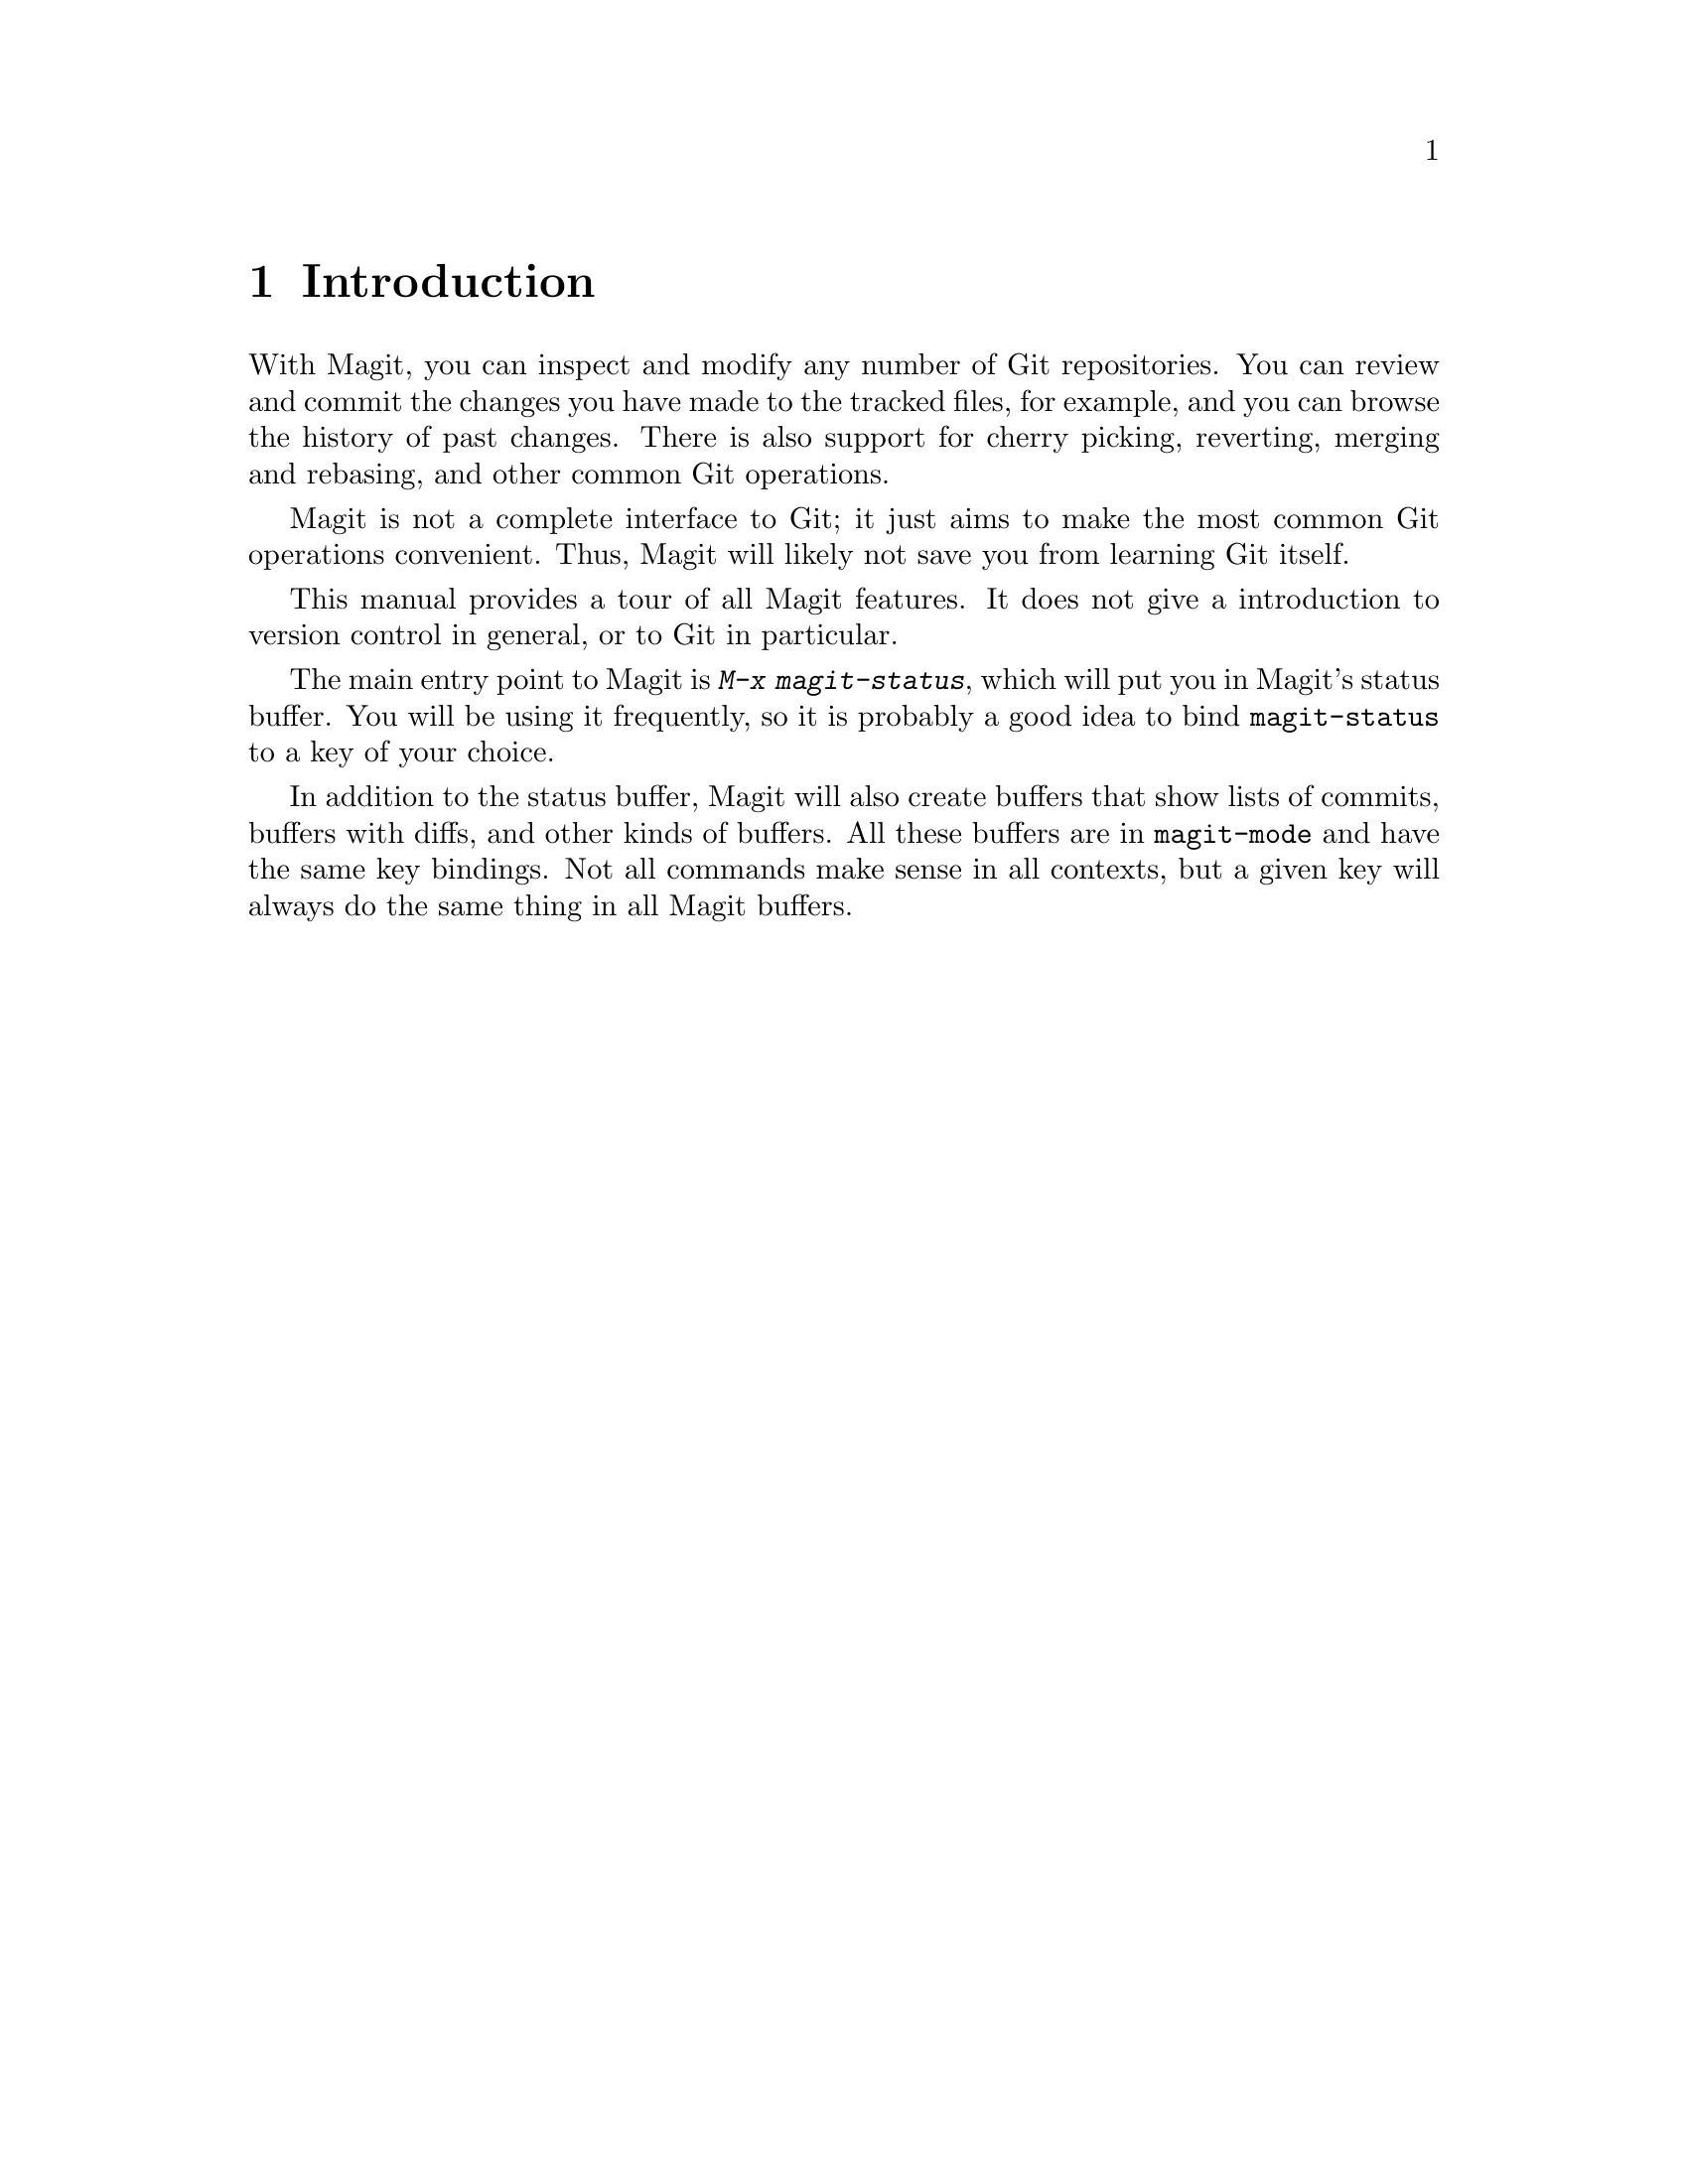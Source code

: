 \input texinfo.tex    @c -*-texinfo-*-
@c %**start of header
@setfilename magit.info
@settitle Magit User Manual
@c %**end of header

@dircategory Emacs
@direntry
* Magit: (magit).        Using Git from Emacs with Magit.
@end direntry

@copying
Copyright @copyright{} 2008 Marius Vollmer

@quotation
Permission is granted to copy, distribute and/or modify this document
under the terms of the GNU Free Documentation License, Version 1.2 or
any later version published by the Free Software Foundation; with no
Invariant Sections, with no Front-Cover Texts, and with no Back-Cover
Texts.
@end quotation
@end copying

@node Top
@top Magit User Manual

Magit is an interface to the version control system Git, implemented
as an extension to Emacs.

@menu
* Introduction::                
* Acknowledgments::             
* Status::                      
* Staging and Committing::      
* History::                     
* Reflogs::                     
* Diffing::                     
* Resetting::                   
* Branching::                   
* Merging::                     
* Rebasing::                    
* Rewriting::                   
* Pushing and Pulling::         
@end menu

@node Introduction
@chapter Introduction

With Magit, you can inspect and modify any number of Git repositories.
You can review and commit the changes you have made to the tracked
files, for example, and you can browse the history of past changes.
There is also support for cherry picking, reverting, merging and
rebasing, and other common Git operations.

Magit is not a complete interface to Git; it just aims to make the
most common Git operations convenient.  Thus, Magit will likely not
save you from learning Git itself.

This manual provides a tour of all Magit features.  It does not give a
introduction to version control in general, or to Git in particular.

The main entry point to Magit is @kbd{M-x magit-status}, which will
put you in Magit's status buffer.  You will be using it frequently, so
it is probably a good idea to bind @code{magit-status} to a key of
your choice.

In addition to the status buffer, Magit will also create buffers that
show lists of commits, buffers with diffs, and other kinds of buffers.
All these buffers are in @code{magit-mode} and have the same key
bindings.  Not all commands make sense in all contexts, but a given
key will always do the same thing in all Magit buffers.

@node Acknowledgments
@chapter Acknowledgments

From day one of the first Magit announcement, John Wiegley, Linh Dang,
and Christian Neukirchen have contributed fixes, UI improvements, and
new features.  Thanks!

Phil Hagelberg joined a few days later.  Thanks!

@node Status
@chapter Status

Running @kbd{M-x magit-status} displays the main interface of Magit,
the status buffer.  You can have multiple status buffers active at the
same time, each associated with its own Git repository.

You need to explicitly refresh the status buffer when you have made
changes to the repository from outside of Emacs.  You can type @kbd{g}
in the status buffer itself, or just use @kbd{M-x magit-status}
instead of @kbd{C-x b} when switching to it.  You also need to refresh
the status buffer in this way after saving a file in Emacs.

The header at the top of the status buffer shows a short summary of
the repository state: where it is located, which branch is checked
out, etc.  Below the header are a number of sections that show details
about the working tree and the staging area.  Only sections that are
not empty are shown.

You control how much of a section is visible by moving point to its
title and hitting @kbd{TAB} or @kbd{S-TAB}.  Hitting @kbd{TAB} will
toggle between hiding and showing the section.  A hidden section only
shows its first line.  You can also control the visibility of
sub-sections in this way.  Hitting @kbd{S-TAB} will fully expand a
section by showing it and all of its sub-sections.  If a section is
already fully expanded, @kbd{S-TAB} will collapse it: the section
itself remains shown, but all its immediate sub-sections are hidden.

The first section shows @emph{Untracked files}, if there are any.  See
@ref{Untracked files} for more details.

Two section show your local changes.  They are explained fully in the
next chapter, @ref{Staging and Committing}.

If the current branch is associated with a remote tracking branch, the
status buffer shows the differences between the current branch and the
tracking branch.  See @ref{Pushing and Pulling} for more information.

Typing a digit in the status buffer will move point to a section
header: @kbd{1} will move to @emph{Untracked files}, @kbd{2} will move
to @emph{Unstaged changes} or @emph{Changes}, @kbd{3} will move to
@emph{Staged changes}, and @kbd{4} will move to @emph{Unpushed
commits}.  Note that these relations are fixed, @kbd{3} always moves
to @emph{Unstaged changes}, not the third visible section.

@node Untracked files
@chapter Untracked files

Untracked files are shown in the @emph{Untracked changes} section.

You can instruct Git to ignore them by typing @kbd{i}.  This will add
the filename to the @code{.gitignore} file.  Typing @kbd{C-u i} will
ask you for the name of the file to ignore.  This is useful to ignore
whole directories, for example.  The @kbd{I} command is similar to
@kbd{i} but will add the file to @code{.git/info/exclude} instead.

To delete a untracked file forever, use @kbd{k}.

@node Staging and Committing
@chapter Staging and Committing

Comitting with Git is conceptually a two step process: first you add
the changes you want to commit to a 'staging area', and then you
commit them to the repository.  This allows you to only commit a
subset of your local changes.

Magit allows you to ignore the staging area if you wish.  As long as
your staging area is unused, Magit will show your uncomitted changes
in a section named @emph{Changes}.

When the staging area is in use, Magit uses two sections:
@emph{Unstaged changes} and @emph{Staged changes}.  The @emph{Staged
changes} section shows the changes that will be included in the next
commit, while the @emph{Unstaged changes} section shows the changes
that will be left out.

You can discard uncommitted changes by moving point into a hunk and
typing @kbd{k}.

To move a unstaged hunk into the staging area, move point into the
hunk and type @kbd{s}.  Likewise, to unstage a hunk, move point into
it and type @kbd{u}.  If point is in a diff header when you type
@kbd{s} or @kbd{u}, all hunks belonging to that diff are moved at the
same time.  To move all hunks of all diffs into the staging area in
one go, type @kbd{S}.  To unstage everything, type @kbd{U}.

Before committing, you should write a short description of the
changes.

Type @kbd{c} to pop up a buffer where you can write your change
description.  Once you are happy with the description, type @kbd{C-c
C-c} in that buffer to perform the commit.  When your stagin area is
unused at this point, all your uncommitted changes are committed.
When the staging area is in use, only the staged changes are
committed.

You can type @kbd{C-c C-a} in the buffer with the change description
toggles a flag that determines whether the next commit will be a
@emph{amending} one.

Typing @kbd{C} will also pop up the change description buffer, but in
addition, it will try to insert a ChangeLog-style entry for the change
that point is in.

@node History
@chapter History

To show the repository history of your current head, type @kbd{l}.  A
new buffer will be shown that displays the history in a terse form.
The first paragraph of each commit message is displayed, next to a
representation of the relationships between commits.

Typing @kbd{L} will ask for the starting and end point of the history.
This can be used to show the commits that are in one branch, but not
in another, for example.

You can move point to a commit and then cause various things to happen
with it.  (The following commands work in any list of commit, such as
the one shown in the @emph{Unpushed commits} section.)

Typing @kbd{RET} will pop up more information about the current commit
and move point into the new buffer.  Typing @kbd{SPC} and @kbd{DEL}
will also show the information, but will scroll the new buffer up or
down when typed again.

Typing @kbd{a} will apply the current commit to your current branch.
This is useful when you are browsing the history of some other branch
and you want to `cherry-pick' some changes from it.  A typical
situation is applying selected bug fixes from the development version
of a program to a release branch.  The cherry-picked changes will not
be committed automatically; you need to do that explicitly.

Typing @kbd{A} will cherry-pick the current commit and will also
commit the changes automatically when there have not been any
conflicts.

Typing @kbd{v} will revert the current commit.  Thus, it will apply
the changes made by that commit in reverse.  This is obviously useful
to cleanly undo changes that turned out to be wrong.  As with @kbd{a},
you need to commit the changes explicitly.

Typing @kbd{=} will show the differences from the current commit to
the @dfn{marked} commit.

You can mark the current commit by typing @kbd{.}.  Some commands,
such as @kbd{=}, will use the current commit and the marked commit as
implicit arguments.  Other commands will offer the marked commit as a
default when prompting for their arguments.

@node Reflogs
@chapter Reflogs

You can use @kbd{h} and @kbd{H} to browse your @emph{reflog}, the
local history of changes made to your repository heads.  Typing
@kbd{H} will ask for a head, while @kbd{h} will show the reflog of
@code{HEAD}.

The resulting buffer is just like the buffer produced by @kbd{l} and
@kbd{L} that shows the commit history.

@node Diffing
@chapter Diffing

To show the changes from you working tree to another revision, type
@kbd{d}.  To show the changes between two arbitrary revisions, type
@kbd{D}.

@node Resetting
@chapter Resetting

Once you have added a commit to your local repository, you can not
change that commit anymore in any way.  But you can reset your current
head to an earlier commit and start over.

If you have published your history already, rewriting it in this way
can be confusing and should be avoided.  However, rewriting your local
history is fine and it is often cleaner to fix mistakes this way than
by reverting commits (with @kbd{v}, for example).

Typing @kbd{x} will ask for a revision and reset your current head to
it.  No changes will be made to your working tree and staging area.
Thus, the @emph{Staged changes} section in the status buffer will show
the changes that you have removed from your commit history.  You can
commit the changes again as if you had just made them, thus rewriting
history.

Typing @kbd{x} while point is in a line that describes a commit will
offer this commit as the default revision to reset to.  Thus, you can
move point to one of the commits in the @emph{Unpushed commits}
section and hit @kbd{x RET} to reset your current head to it.

Type @kbd{X} to reset your working tree and staging area to the most
recently committed state.  This will discard your local modifications,
so be careful.

@node Branching
@chapter Branching

The current branch is indicated in the header of the status buffer.
You can switch to a different branch by typing @kbd{b}.  This will
immediately checkout the branch into your working copy, so you
shouldn't have any local modifications when switching branches.

Similar to @kbd{x}, typing @kbd{b} while point is at a commit
description will offer that commit as the default to switch to.
This will result in a detached head.

To create a new branch and switch to it immediately, type @kbd{B}.

@node Merging
@chapter Merging

Magit offers two ways to merge branches: manually and automatic.  A
manual merge will apply all changes to your working tree and staging
area, but will not commit them, while a automatic merge will go ahead
and commit them immediately.

Type @kbd{m} to initiate a manual merge, and type @kbd{M} for a
automatic merge.

A manual merge is useful when carefully merging a new feature that you
want to review and test before even committing it.  A automatic merge
is appropriate when you are on a feature branch and want to catch up
with the master, say.

After initiating a manual merge, the header of the status buffer will
remind you that the next commit will be a merge commit (with more than
one parent).  If you want to abort a manual merge, just do a hard
reset to HEAD with @kbd{X}.

Merges can fail if the two branches you merge want to introduce
conflicting changes.  In that case, the automatic merge stops before
the commit, essentially falling back to a manual merge.  You need to
resolve the conflicts and stage the resolved files, for example with
@kbd{S}.

You can not stage individual hunks one by one as you resolve them, you
can only stage whole files once all conflicts in them have been
resolved.

@node Rebasing
@chapter Rebasing

Typing @kbd{R} in the status buffer will initiate a rebase or, if one
is already in progress, ask you how to continue.

When a rebase is stopped in the middle because of a conflict, the
header of the status buffer will indicate how far along you are in the
series of commits that are being replayed.

Of course, you can initiate a rebase in any number of ways, by
configuring @code{git pull} to rebase instead of merge, for example.
Such a rebase can be finished with @kbd{R} as well.

@node Rewriting
@chapter Rewriting

As hinted at earlier, you can rewrite your commit history.  For
example, you can reset he current head to an earlier commit with
@kbd{x}.  This leaves the working tree unchanged, and the status
buffer will show all the changes that have been made since that new
value of the current head.  You can commit these changes again,
possibly splitting them into multiple commits as you go along.

Amending your last commit is a common special case of rewriting
history like this.

Another common way to rewrite history is to reset the head to an
earlier commit, and then to cherry pick the previous commits in a
different order.  You could pick them from the reflog, for example.

Magit has several commands that can simplify the book keeping
associated with rewriting.  These commands all start with the @kbd{r}
prefix key.

Typing @kbd{r s} will start a rewrite operation.  You will be prompted
for a @emph{base} commit, and all commits between the current head and
this commit are put in a list of @emph{Pending commits} (including the
base commit).  The current head will then be reset to the parent of
the base commit.

You would then typically use @kbd{a} and @kbd{A} to cherry pick
commits from the list of pending commits in the desired order, until
all have been applied.  Magit shows which commits have been applied by
changing their marker from @code{*} to @code{.}.

Using @kbd{A} will immediately commit the commit (as usual).  If you
want to combine multiple previous commits into a single new one, use
@kbd{a} to apply them all to your working tree, and then commit them
together.

Magit has no explicit support for rewriting merge commits.  It will
happily include merge commits in the list of pending commits, but
there is no way of replaying them automatically.  You have to redo the
merge explicitly.

You can also use @kbd{v} to revert a commit when you have changed your
mind.  This will change the @code{.} mark back to @code{*}.

Once you are done with the rewrite, type @kbd{r t} to remove the book
keeping information from the status buffer.

If you rather wish to start over, type @kbd{r a}.  This will abort the
rewriting, resetting the current head back to the value it had before
the rewrite was started with @kbd{r s}.

Typing @kbd{r f} will @emph{finish} the rewrite: it will apply all
unused commits one after the other, as if you would us @kbd{A} with
all of them.

You can change the @kbd{*} and @kbd{.} marks of a pending commit
explicitly with @kbd{r *} and @kbd{r .}.

In addition to a list of pending commits, the status buffer will show
the @emph{Pending changes}.  This section shows the diff between the
original head and the current head.  You can use it to review the
changes that you still need to rewrite, and you can apply hunks from
it, like from any other diff.

@node Pushing and Pulling
@chapter Pushing and Pulling

Magit will run @code{git push} when you type @kbd{P}.  You can type
@kbd{$} to pop up a buffer with the transcript of running these
commands.

Typing @kbd{f} will run @code{git remote update} and @kbd{F} will run
@code{git pull}.

That's almost all the support for remote repositories that Magit
offers.  You should have setup your Git configuration to do the right
thing for @code{git push} and @code{git pull}.

If you have configured a default remote repository for the current
branch (by setting the Git config option
@code{branch.<branch>.remote}), Magit will show that repository in the
status buffer header.

In this case, the status buffer will also have a @emph{Unpushed
commits} section that shows the commits on your current head that are
not in the branch named @code{<remote>/<branch>}.  This section works
just like the history buffer: you can see details about a commit with
@kbd{RET}, compare two of them with @kbd{.} and @kbd{=}, and you can
reset your current head to one of them with @kbd{x}, for example.

When the remote branch has changes that are not in the current branch,
Magit shows them in a section called @emph{Unpulled changes}.  Typing
@kbd{F} will merge them into the current branch.

@bye
